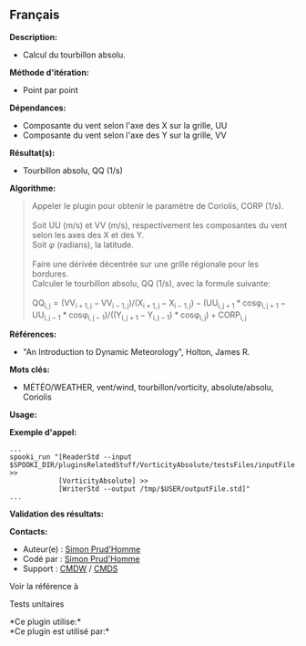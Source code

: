 ** Français















*Description:*

- Calcul du tourbillon absolu.

*Méthode d'itération:*

- Point par point

*Dépendances:*

- Composante du vent selon l'axe des X sur la grille, UU
- Composante du vent selon l'axe des Y sur la grille, VV

*Résultat(s):*

- Tourbillon absolu, QQ (1/s)

*Algorithme:*

#+begin_quote
  Appeler le plugin
   pour obtenir
  le paramètre de Coriolis, CORP (1/s).\\
  \\
  Soit UU (m/s) et VV (m/s), respectivement les composantes du vent
  selon les axes des X et des Y.\\
  Soit \(\varphi\) (radians), la latitude.\\
  \\
  Faire une dérivée décentrée sur une grille régionale pour les
  bordures.\\
  Calculer le tourbillon absolu, QQ (1/s), avec la formule suivante:\\
  \\
  \(\mathrm{QQ_{i,j} = ( VV_{i+1,j} - VV_{i-1,j} ) / ( X_{i+1,j} -
  X_{i-1,j} ) - ( UU_{i,j+1} * cos\varphi_{i,j+1} - UU_{i,j-1} *
  cos\varphi_{i,j-1} ) / ( ( Y_{i,j+1} - Y_{i,j-1} ) * cos\varphi_{i,j}
  ) + CORP_{i,j}}\)
#+end_quote

*Références:*

- "An Introduction to Dynamic Meteorology", Holton, James R.

*Mots clés:*

- MÉTÉO/WEATHER, vent/wind, tourbillon/vorticity, absolute/absolu,
  Coriolis

*Usage:*

*Exemple d'appel:* 

#+begin_example
      ...
      spooki_run "[ReaderStd --input $SPOOKI_DIR/pluginsRelatedStuff/VorticityAbsolute/testsFiles/inputFile.std] >>
                  [VorticityAbsolute] >>
                  [WriterStd --output /tmp/$USER/outputFile.std]"
      ...
#+end_example

*Validation des résultats:*

*Contacts:*

- Auteur(e) : [[https://wiki.cmc.ec.gc.ca/wiki/User:Prudhommes][Simon
  Prud'Homme]]
- Codé par : [[https://wiki.cmc.ec.gc.ca/wiki/User:Prudhommes][Simon
  Prud'Homme]]
- Support : [[https://wiki.cmc.ec.gc.ca/wiki/CMDW][CMDW]] /
  [[https://wiki.cmc.ec.gc.ca/wiki/CMDS][CMDS]]

Voir la référence à



Tests unitaires



*Ce plugin utilise:*\\

*Ce plugin est utilisé par:*\\



  

